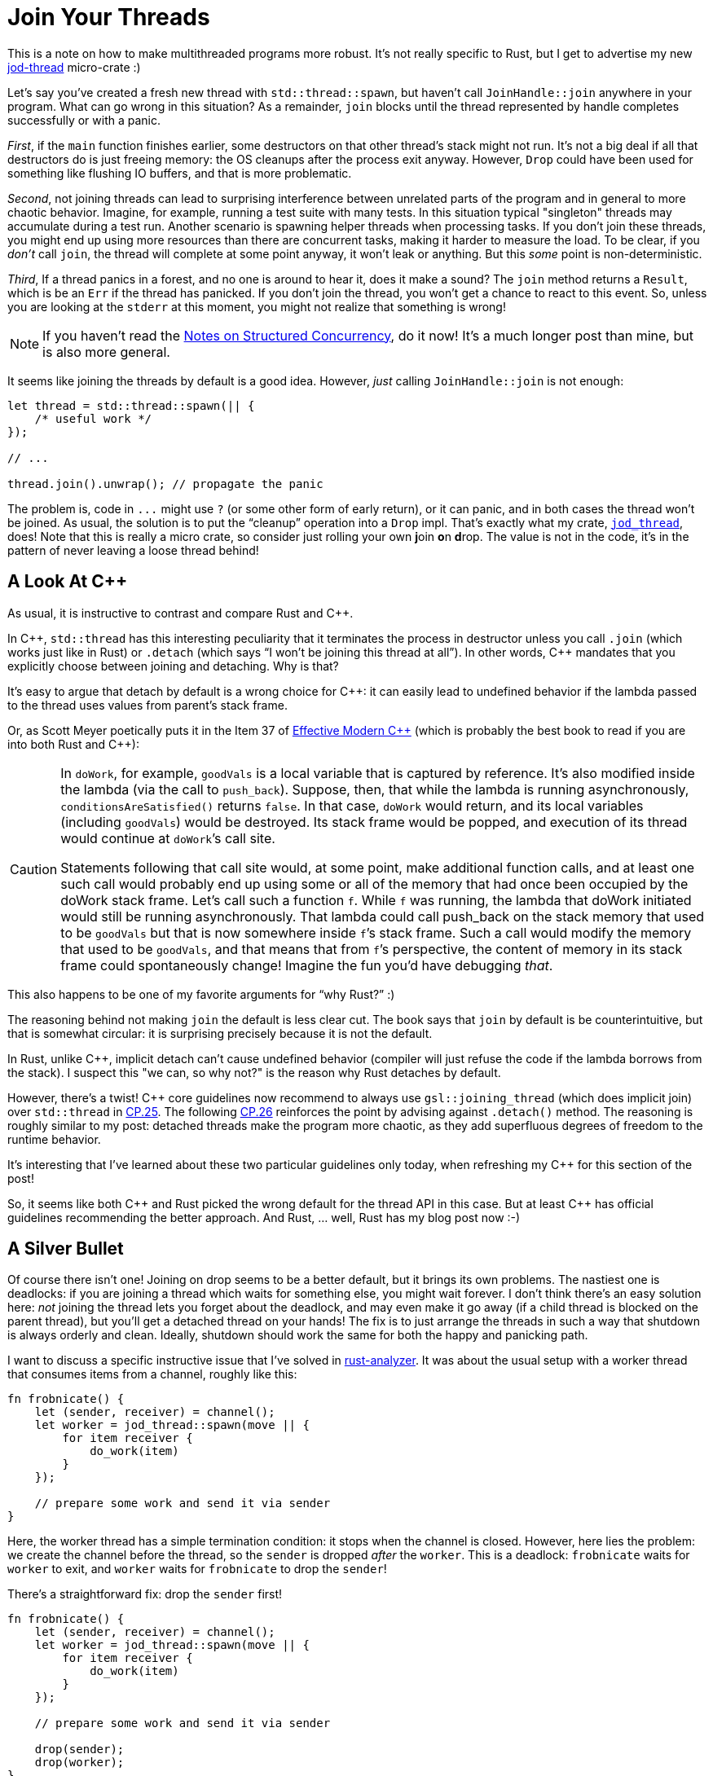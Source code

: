 = Join Your Threads
:sectanchors:
:experimental:
:page-liquid:
:page-layout: post
:!figure-caption:

This is a note on how to make multithreaded programs more robust.
It's not really specific to Rust, but I get to advertise my new https://crates.io/crates/jod-thread[jod-thread] micro-crate :)

Let's say you've created a fresh new thread with `std::thread::spawn`, but haven't call `JoinHandle::join` anywhere in your program.
What can go wrong in this situation?
As a remainder, `join` blocks until the thread represented by handle completes successfully or with a panic.

_First_, if the `main` function finishes earlier, some destructors on that other thread's stack might not run.
It's not a big deal if all that destructors do is just freeing memory: the OS cleanups after the process exit anyway.
However, `Drop` could have been used for something like flushing IO buffers, and that is more problematic.

_Second_, not joining threads can lead to surprising interference between unrelated parts of the program and in general to more chaotic behavior.
Imagine, for example, running a test suite with many tests.
In this situation typical "singleton" threads may accumulate during a test run.
Another scenario is spawning helper threads when processing tasks.
If you don't join these threads, you might end up using more resources than there are concurrent tasks, making it harder to measure the load.
To be clear, if you _don't_ call `join`, the thread will complete at some point anyway, it won't leak or anything.
But this _some_ point is non-deterministic.

_Third_, If a thread panics in a forest, and no one is around to hear it, does it make a sound?
The `join` method returns a `Result`, which is be an `Err` if the thread has panicked.
If you don't join the thread, you won't get a chance to react to this event.
So, unless you are looking at the `stderr` at this moment, you might not realize that something is wrong!

[NOTE]
====
If you haven't read the https://vorpus.org/blog/notes-on-structured-concurrency-or-go-statement-considered-harmful/[Notes on Structured Concurrency], do it now!
It's a much longer post than mine, but is also more general.
====

It seems like joining the threads by default is a good idea.
However, _just_ calling `JoinHandle::join` is not enough:

[source,rust]
----
let thread = std::thread::spawn(|| {
    /* useful work */
});

// ...

thread.join().unwrap(); // propagate the panic
----

The problem is, code in `+...+` might use `?` (or some other form of early return), or it can panic, and in both cases the thread won't be joined.
As usual, the solution is to put the "`cleanup`" operation into a `Drop` impl.
That's exactly what my crate, https://crates.io/crates/jod-thread[`jod_thread`], does!
Note that this is really a micro crate, so consider just rolling your own **j**oin **o**n **d**rop.
The value is not in the code, it's in the pattern of never leaving a loose thread behind!

== A Look At {cpp}

As usual, it is instructive to contrast and compare Rust and {cpp}.

In {cpp}, `std::thread` has this interesting peculiarity that it terminates the process in destructor unless you call `.join` (which works just like in Rust) or `.detach` (which says "`I won't be joining this thread at all`").
In other words, {cpp} mandates that you explicitly choose between joining and detaching.
Why is that?

It's easy to argue that detach by default is a wrong choice for {cpp}: it can easily lead to undefined behavior if the lambda passed to the thread uses values from parent's stack frame.

Or, as Scott Meyer poetically puts it in the Item 37 of https://www.aristeia.com/EMC++.html[Effective Modern {cpp}] (which is probably the best book to read if you are into both Rust and {cpp}):

[CAUTION]
====
In `doWork`, for example, `goodVals` is a local variable that is captured by reference.
It’s also modified inside the lambda (via the call to `push_back`).
Suppose, then, that while the lambda is running asynchronously, `conditionsAreSatisfied()` returns `false`.
In that case, `doWork` would return, and its local variables (including `goodVals`) would be destroyed.
Its stack frame would be popped, and execution of its thread would continue at ``doWork``’s call site.

Statements following that call site would, at some point, make additional function calls, and at least one such call would probably end up using some or all of the memory that had once been occupied by the doWork stack frame.
Let’s call such a function `f`.
While `f` was running, the lambda that doWork initiated would still be running asynchronously.
That lambda could call push_back on the stack memory that used to be `goodVals` but that is now somewhere inside ``f``’s stack frame.
Such a call would modify the memory that used to be `goodVals`, and that means that from ``f``’s perspective, the content of memory in its stack frame could spontaneously change!
Imagine the fun you’d have debugging _that_.
====

This also happens to be one of my favorite arguments for "`why Rust?`" :)

The reasoning behind not making `join` the default is less clear cut.
The book says that `join` by default is be counterintuitive, but that is somewhat circular: it is surprising precisely because it is not the default.

In Rust, unlike {cpp}, implicit detach can't cause undefined behavior (compiler will just refuse the code if the lambda borrows from the stack).
I suspect this "we can, so why not?" is the reason why Rust detaches by default.

However, there's a twist!
{cpp} core guidelines now recommend to always use `gsl::joining_thread` (which does implicit join) over `std::thread` in  http://isocpp.github.io/CppCoreGuidelines/CppCoreGuidelines#cp25-prefer-gsljoining_thread-over-stdthread[CP.25].
The following http://isocpp.github.io/CppCoreGuidelines/CppCoreGuidelines#cp26-dont-detach-a-thread[CP.26] reinforces the point by advising against `.detach()` method.
The reasoning is roughly similar to my post: detached threads make the program more chaotic, as they add superfluous degrees of freedom to the runtime behavior.

It's interesting that I've learned about these two particular guidelines only today, when refreshing my {cpp} for this section of the post!

So, it seems like both {cpp} and Rust picked the wrong default for the thread API in this case. But at least {cpp} has official guidelines recommending the better approach.
And Rust, ... well, Rust has  my blog post now :-)


== A Silver Bullet

Of course there isn't one!
Joining on drop seems to be a better default, but it brings its own problems.
The nastiest one is deadlocks: if you are joining a thread which waits for something else, you might wait forever.
I don't think there's an easy solution here: _not_ joining the thread lets you forget about the deadlock, and may even make it go away (if a child thread is blocked on the parent thread), but you'll get a detached thread on your hands!
The fix is to just arrange the threads in such a way that shutdown is always orderly and clean.
Ideally, shutdown should work the same for both the happy and panicking path.

I want to discuss a specific instructive issue that I've solved in https://github.com/rust-analyzer/rust-analyzer[rust-analyzer].
It was about the usual setup with a worker thread that consumes items from a channel, roughly like this:

[source,rust]
----
fn frobnicate() {
    let (sender, receiver) = channel();
    let worker = jod_thread::spawn(move || {
        for item receiver {
            do_work(item)
        }
    });

    // prepare some work and send it via sender
}
----

Here, the worker thread has a simple termination condition: it stops when the channel is closed.
However, here lies the problem: we create the channel before the thread, so the `sender` is dropped _after_ the `worker`.
This is a deadlock: `frobnicate` waits for `worker` to exit, and `worker` waits for `frobnicate` to drop the `sender`!

There's a straightforward fix: drop the `sender` first!

[source,rust]
----
fn frobnicate() {
    let (sender, receiver) = channel();
    let worker = jod_thread::spawn(move || {
        for item receiver {
            do_work(item)
        }
    });

    // prepare some work and send it via sender

    drop(sender);
    drop(worker);
}
----

This solution, while obvious, has a pretty serious problem!
The `+prepare some work ...+` bit of code can contain early returns due to error handling or it may panic.
In both case the result is a deadlock.
What is the worst, now deadlock happens only on the _unhappy_ path!

There is an elegant, but tricky fix for this. Take a minute to think about it!
How to change the above snippet such that the `worker` thread is guranted to be joined, without deadlocks, regardless of the exit condition (normal termination,`?`, panic) of `frobnicate`?

The answer will be below these beautiful Ukiyo-e prints :-)

.Fine Wind, Clear Morning
image::https://upload.wikimedia.org/wikipedia/commons/thumb/5/57/Red_Fuji_southern_wind_clear_morning.jpg/1024px-Red_Fuji_southern_wind_clear_morning.jpg[align="center"]


.Rainstorm Beneath the Summit
image::https://upload.wikimedia.org/wikipedia/commons/thumb/7/75/Lightnings_below_the_summit.jpg/1024px-Lightnings_below_the_summit.jpg[align="center"]

First of all, the problem we are seeing here is an instance of a very general setup.
We have a bug which only manifests itself if a rare error condition arises.
In some sense, we have a bug in the (implicit) error handling (just like https://www.usenix.org/conference/osdi14/technical-sessions/presentation/yuan[92%] of critical bugs).
The solutions here are a classic:

. Artificially trigger unhappy path often ("restoring from backup every night").
. Make sure that there aren't different happy and unhappy paths ("crash only software").

We are going to do the second one.
Specifically, we'll arrange the code in such way that compiler automatically drops `worker` first, without the need for explicit `drop`.

Something like this:

[source,rust]
----
let worker = jod_thread::spawn(move || { ... });
let (sender, receiver) = channel();
----

The problem here is that we need `receiver` inside the worker, but moving `let (sender, receiver)` up brings us back to the square one.
Instead, we do this:

[source,rust]
----
let worker;
let (sender, receiver) = channel();
worker = jod_thread::spawn(move || { ... });
----

Beautiful, isn't it?
And super cryptic: the https://github.com/rust-analyzer/ra_vfs/blob/af1a6ace3d0edf57d62a76321e3e52eeb99d6d4c/src/io.rs#L71-L83[real code] has a sizable comment chunk!

:exceptions: link:{{ site.baseurl }}{% post_url 2018-07-24-exceptions-in-structured-concurrency %}
:stopworker: link:{{ site.baseurl }}{% post_url 2018-03-03-stopping-a-rust-worker %}


The second big issue with join by default is that, if you have many threads in the same scope, and one of them errors, you really want to not only _wait_ until others are finished, but to actually cancel them.
Unfortunately, cancelling a thread is a notoriously thorny problem, which I've explained a bit in {exceptions}[another post].

== Wrapping Up

So, yeah, join your threads, but be on guard about deadlocks!
Note that most of the time one shouldn't actually spawn threads manually: instead, tasks should be spawned to a common threadpool.
This way, physical parallelism is nicely separated from logical concurrency.
However, tasks should generally be joined for the same reason threads should be joined.
A nice additional properly of tasks is that joining the threadpool itself in the end ensures that no tasks are leaked in the single place.

A part of the inspiration for this post was the fact that I once forgot to join a thread :(
This rather embarrassingly happened in my {stopworker}[other post].
Luckily, my current colleague https://github.com/stjepang[Stjepan Glavina] https://github.com/rust-lang/rust/issues/48820[noticed this].
Thank you, Stjepan!

Discussion on https://www.reddit.com/r/rust/[r/rust].
